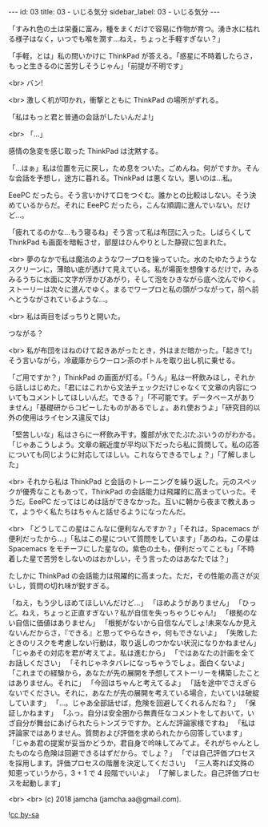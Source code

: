 #+OPTIONS: toc:nil
#+OPTIONS: -:nil
#+OPTIONS: ^:{}

---
id: 03
title: 03 - いじる気分 
sidebar_label: 03 - いじる気分
---

  「すみれ色の土は栄養に富み，種をまくだけで容易に作物が育つ。湧き水に枯れる様子はなく，いつでも喉を潤す…ねえ，ちょっと手軽すぎない？」

  「手軽，とは」私の問いかけに ThinkPad が答える。「惑星に不時着したらさ，もっと生きるのに苦労しそうじゃん」「前提が不明です」

  <br>
  バン!

  <br>
  激しく机が叩かれ，衝撃とともに ThinkPad の場所がずれる。

  「私はもっと君と普通の会話がしたいんだよ!」

  <br>
  「…」

  感情の急変を感じ取った ThinkPad は沈黙する。

  「…はぁ」私は位置を元に戻し，ため息をついた。ごめんね。何がですか。そんな会話を予想し，途方に暮れる。ThinkPad は悪くない。悪いのは…私。

  EeePC だったら。そう言いかけて口をつぐむ。誰かとの比較はしない。そう決めているからだ。それに EeePC だったら，こんな順調に進んでいない。だけど…。

  「疲れてるのかな…もう寝るね」そう言って私は布団に入った。しばらくして ThinkPad も画面を暗転させ，部屋はひんやりとした静寂に包まれた。

  <br>
  夢のなかで私は魔法のようなワープロを操っていた。水のたゆたうようなスクリーンに，薄暗い底が透けて見えている。私が場面を想像するだけで，みるみるうちに水面に文字が浮かびあがり，そして泡をひきながら底へ沈んでゆく。ストーリーは次々に進んでゆく。まるでワープロと私の頭がつながって，前へ前へとうながされているような…。

  <br>
  私は両目をぱっちりと開いた。

  つながる？

  <br>
  私が布団をはねのけて起きあがったとき，外はまだ暗かった。「起きて!」そう言いながら，冷蔵庫からウーロン茶のボトルを取り出し机に乗せる。

  「ご用ですか？」ThinkPad の画面が灯る。「うん」私は一杯飲みほし，それから話しはじめた。「君にはこれから文法チェックだけじゃなくて文章の内容についてもコメントしてほしいんだ。できる？」「不可能です。データベースがありません」「基礎研からコピーしたものがあるでしょ。あれ使おうよ」「研究目的以外の使用はライセンス違反では」

  「堅苦しいな」私はさらに一杯飲み干す。腹部が水でたぷたぷいうのがわかる。「じゃあこうしよう。文章の親近度が平均以下だったら私に質問して。私の応答についても同じように対応してほしい。これならできるでしょ？」「了解しました」

  <br>
  それから私は ThinkPad と会話のトレーニングを繰り返した。元のスペックが優秀なこともあって，ThinkPad の会話能力は飛躍的に高まっていった。そうだ。EeePC だってはじめは話ができなかった。互いに朝から夜まで教えあって，ようやく私たちはちゃんと話せるようになったんだ。

  <br>
  「どうしてこの星はこんなに便利なんですか？」「それは，Spacemacs が便利だったから…」「私はこの星について質問をしています」「あのね，この星は Spacemacs をモチーフにした星なの。紫色の土も，便利だってことも」「不時着した星で苦労をしないのはおかしい，そう言ったのはあなたでは？」

  たしかに ThinkPad の会話能力は飛躍的に高まった。ただ，その性能の高さが災いし，質問の切れ味が鋭すぎる。

  「ねえ，もう少しほめてほしいんだけど…」  
  「ほめようがありません」  
  「ひっど。ねえ，ちょっと正直すぎない？私が自信を失っちゃうじゃん!」  
  「根拠のない自信に価値はありません」  
  「根拠がないから自信なんでしょ!未来なんか見えないんだからさ，『できる』と思ってやらなきゃ，何もできないよ」  
  「失敗したときのリスクを考慮しない行動は，取り返しのつかない状況になりかねません」  
  「じゃあその対応を君が考えてよ。私は進むから」  
  「ではあなたの計画を全てお話しください」  
  「それじゃネタバレになっちゃうでしょ。面白くないよ」  
  「これまでの経験から，あなたが先の展開を予想してストーリーを構築したことはありません。それに」  
  「今回はちゃんと考えてるよ」  
  「話を途中でさえぎらないでください。それに，あなたが先の展開を考えている場合，たいていは破綻しています」  
  「…。じゃあ全部話せば，危険を回避してくれるんだね？」  
  「保証しかねます」  
  「ふっ。自分は安全圏から無責任なコメントをしておいて，いざ自分が舞台にあげられたらトンズラですか。とんだ評論家様ですね」  
  「私は評論家ではありません。質問および評価を求められたから回答しています」  
  「じゃあ君の提案が妥当かどうか，君自身で吟味してみてよ。それがちゃんとしたものなら危険は回避できるはずだから。でしょ？」  
  「では自己評価プロセスを採用します。評価プロセスの階層を決定してください」  
  「三人寄れば文殊の知恵っていうから，3 + 1 で 4 段階でいいよ」  
  「了解しました。自己評価プロセスを起動します」

  <br>
  <br>
  (c) 2018 jamcha (jamcha.aa@gmail.com).
                
  ![[https://i.creativecommons.org/l/by-sa/4.0/88x31.png][cc by-sa]]
